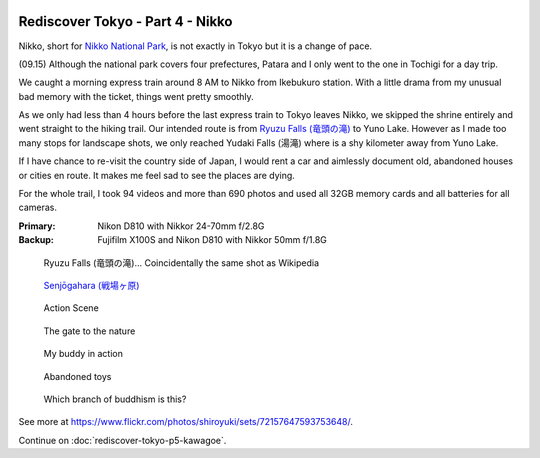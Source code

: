 .. image:: https://farm4.staticflickr.com/3918/15346127952_5f9d449b98_k_d.jpg

Rediscover Tokyo - Part 4 - Nikko
#################################

Nikko, short for `Nikko National Park <http://en.wikipedia.org/wiki/Nikk%C5%8D_National_Park>`_, is not exactly in Tokyo but it is a change of pace.

(09.15) Although the national park covers four prefectures, Patara and I only
went to the one in Tochigi for a day trip.

We caught a morning express train around 8 AM to Nikko from Ikebukuro station.
With a little drama from my unusual bad memory with the ticket, things went
pretty smoothly.

As we only had less than 4 hours before the last express train to Tokyo leaves
Nikko, we skipped the shrine entirely and went straight to the hiking trail.
Our intended route is from `Ryuzu Falls (竜頭の滝) <http://en.wikipedia.org/wiki/Ry%C5%ABzu_Falls>`_ to Yuno Lake. However as I
made too many stops for landscape shots, we only reached Yudaki Falls (湯滝)
where is a shy kilometer away from Yuno Lake.

If I have chance to re-visit the country side of Japan, I would rent a car and
aimlessly document old, abandoned houses or cities en route. It makes me feel
sad to see the places are dying.

For the whole trail, I took 94 videos and more than 690 photos and used all
32GB memory cards and all batteries for all cameras.

:Primary: Nikon D810 with Nikkor 24-70mm f/2.8G
:Backup: Fujifilm X100S and Nikon D810 with Nikkor 50mm f/1.8G

.. figure:: https://farm4.staticflickr.com/3869/15159831848_7cf5d80fb7_z_d.jpg

    Ryuzu Falls (竜頭の滝)... Coincidentally the same shot as Wikipedia

.. figure:: https://farm3.staticflickr.com/2944/15346407215_e9971de5ef_z_d.jpg

    `Senjōgahara (戦場ヶ原) <http://en.wikipedia.org/wiki/Senj%C5%8Dgahara>`_

.. figure:: https://farm4.staticflickr.com/3862/15343235861_a2a3162e76_z_d.jpg

    Action Scene

.. figure:: https://farm4.staticflickr.com/3844/15343239931_135e39558c_z_d.jpg

    The gate to the nature

.. figure:: https://farm3.staticflickr.com/2942/15159684999_82d23a81fb_z_d.jpg

    My buddy in action

.. figure:: https://farm4.staticflickr.com/3916/15346564925_3d293c536f_z_d.jpg

    Abandoned toys

.. figure:: https://farm3.staticflickr.com/2942/15346264352_c407d35d41_z_d.jpg

    Which branch of buddhism is this?

See more at https://www.flickr.com/photos/shiroyuki/sets/72157647593753648/.

Continue on :doc:`rediscover-tokyo-p5-kawagoe`.